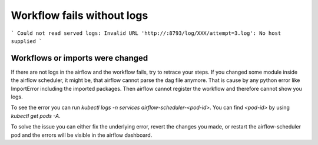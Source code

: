 .. _workflow_fails_without_logs:

Workflow fails without logs
***************************

```
Could not read served logs: Invalid URL 'http://:8793/log/XXX/attempt=3.log': No host supplied
```

Workflows or imports were changed 
---------------------------------

If there are not logs in the airflow and the workflow fails, try to retrace your steps. If you changed some module inside the airflow scheduler, 
it might be, that airflow cannot parse the dag file anymore. That is cause by any python error like ImportError including the imported packages.
Then airflow cannot register the workflow and therefore cannot show you logs.

To see the error you can run `kubectl logs -n services airflow-scheduler-<pod-id>`. You can find `<pod-id>` by using `kubectl get pods -A`.

To solve the issue you can either fix the underlying error, revert the changes you made, or restart the airflow-scheduler pod and the errors will be visible in the airflow dashboard.